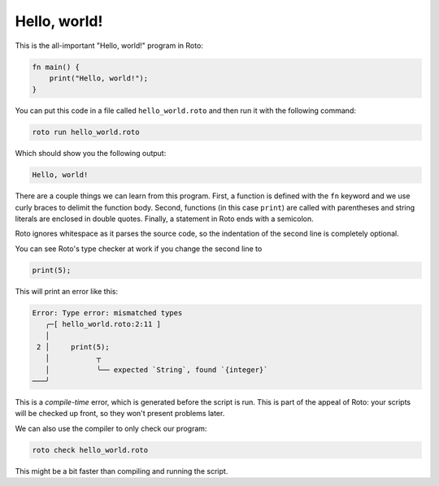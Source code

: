 Hello, world!
=============

This is the all-important "Hello, world!" program in Roto:

.. code-block:: roto

  fn main() {
      print("Hello, world!");
  }

You can put this code in a file called ``hello_world.roto`` and then run it with
the following command:

.. code-block:: bash

  roto run hello_world.roto

Which should show you the following output:

.. code-block::

  Hello, world!

There are a couple things we can learn from this program. First, a function is
defined with the ``fn`` keyword and we use curly braces to delimit the
function body. Second, functions (in this case ``print``) are called with
parentheses and string literals are enclosed in double quotes. Finally, a
statement in Roto ends with a semicolon.

Roto ignores whitespace as it parses the source code, so the indentation of the
second line is completely optional.

You can see Roto's type checker at work if you change the second line to

.. code-block:: roto

  print(5);

This will print an error like this:

.. code-block:: txt

  Error: Type error: mismatched types
     ╭─[ hello_world.roto:2:11 ]
     │
   2 │     print(5);
     │           ┬  
     │           ╰── expected `String`, found `{integer}`
  ───╯

This is a *compile-time* error, which is generated before the script is run.
This is part of the appeal of Roto: your scripts will be checked up front, so
they won't present problems later.

We can also use the compiler to only check our program:

.. code-block:: bash

  roto check hello_world.roto

This might be a bit faster than compiling and running the script.
